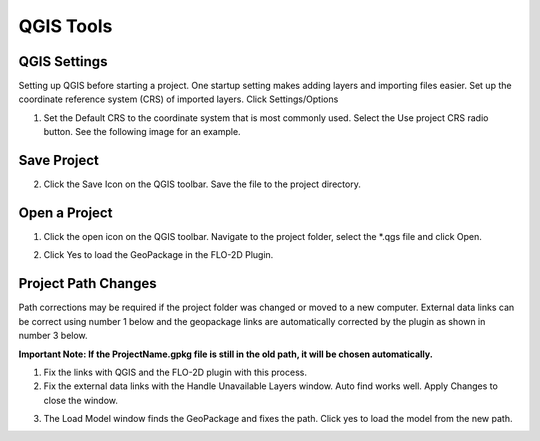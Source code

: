 QGIS Tools
============

QGIS Settings
-------------

Setting up QGIS before starting a project. One startup setting makes
adding layers and importing files easier. Set up the coordinate reference system (CRS) of imported
layers. Click Settings/Options

.. image:: ../img/QGIS-General-Tools/qgisgeneraltools1.png


1. Set the Default CRS to the coordinate system that is most commonly used.
   Select the Use project CRS radio button. See the following image for an
   example.

.. image:: ../img/QGIS-General-Tools/qgisgeneraltools2.png


Save Project
-------------

.. image:: ../img/Buttons/savebutton.png


2. Click the Save Icon on the QGIS toolbar. Save the file to the project
   directory.

.. image:: ../img/QGIS-General-Tools/qgisgeneraltools4.png


Open a Project
--------------

.. image:: ../img/Buttons/openproject.png


1. Click the open icon on the QGIS toolbar. Navigate to the project
   folder, select the \*.qgs file and click Open.

.. image:: ../img/QGIS-General-Tools/qgisgeneraltools9.png


2. Click Yes
   to load the GeoPackage in the FLO-2D Plugin.

.. image:: ../img/QGIS-General-Tools/qgisgeneraltools6.png


Project Path Changes
--------------------

Path corrections may be required if the project folder was changed or moved to a new computer.
External data links can be correct using number 1 below and the geopackage links are automatically
corrected by the plugin as shown in number 3 below.

**Important Note:  If the ProjectName.gpkg file is still in the old path, it will be chosen
automatically.**

1. Fix the links
   with QGIS and the FLO-2D plugin with this process.

2. Fix the external data links with the Handle Unavailable Layers
   window. Auto find works well. Apply Changes to close the window.

.. image:: ../img/QGIS-General-Tools/qgisgeneraltools7.png


3. The Load Model window finds the GeoPackage and fixes the path. Click
   yes to load the model from the new path.

.. image:: ../img/QGIS-General-Tools/qgisgeneraltools8.png


